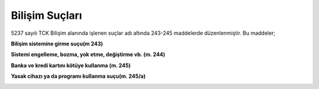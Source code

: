 **Bilişim Suçları**
+++++++++++++++++++

5237 sayılı TCK Bilişim alanında işlenen suçlar adı altında 243-245 maddelerde düzenlenmiştir.
Bu maddeler;

**Bilişim sistemine girme suçu(m 243)**

.. image:: /_static/images/bilisimsuclari-girme.svg
  :height: 200
  :alt: Alternative text
  
**Sistemi engelleme, bozma, yok etme, değiştirme vb. (m. 244)**

.. image:: /_static/images/bilisimsuclari-korsan.svg
  :height: 200
  :alt: Alternative text
  
.. raw:: pdf

   PageBreak
    
**Banka ve kredi kartını kötüye kullanma (m. 245)**

.. image:: /_static/images/bilisimsuclari-kart.svg
  :height: 200
  :alt: Alternative text
  
**Yasak cihazı ya da programı kullanma suçu(m. 245/a)**

.. image:: /_static/images/bilisimsuclari-internet.svg
  :height: 200
  :alt: Alternative text

	
.. raw:: pdf

   PageBreak
